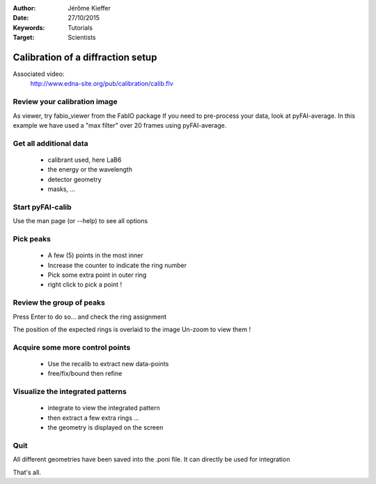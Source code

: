 :Author: Jérôme Kieffer
:Date: 27/10/2015
:Keywords: Tutorials
:Target: Scientists

Calibration of a diffraction setup
==================================

Associated video:
  http://www.edna-site.org/pub/calibration/calib.flv

Review your calibration image
-----------------------------
As viewer, try fabio_viewer from the FabIO package
If you need to pre-process your data, look at pyFAI-average.
In this example we have used a "max filter" over 20 frames
using pyFAI-average.

Get all additional data
-----------------------

 * calibrant used, here LaB6
 * the energy or the wavelength
 * detector geometry
 * masks, ...

Start pyFAI-calib
-----------------

Use the man page (or --help) to see all options

Pick peaks
----------

 * A few (5) points in the most inner
 * Increase the counter to indicate the ring number
 * Pick some extra point in outer ring
 * right click to pick a point !

Review the group of peaks
-------------------------

Press Enter to do so...
and check the ring assignment

The position of the expected rings is overlaid to the image
Un-zoom to view them !

Acquire some more control points
--------------------------------

 * Use the recalib to extract new data-points
 * free/fix/bound then refine

Visualize the integrated patterns
---------------------------------

 * integrate to view the integrated pattern
 * then extract a few extra rings ...
 * the geometry is displayed on the screen

Quit
----

All different geometries have been saved into the .poni file.
It can directly be used for integration

That's all.


